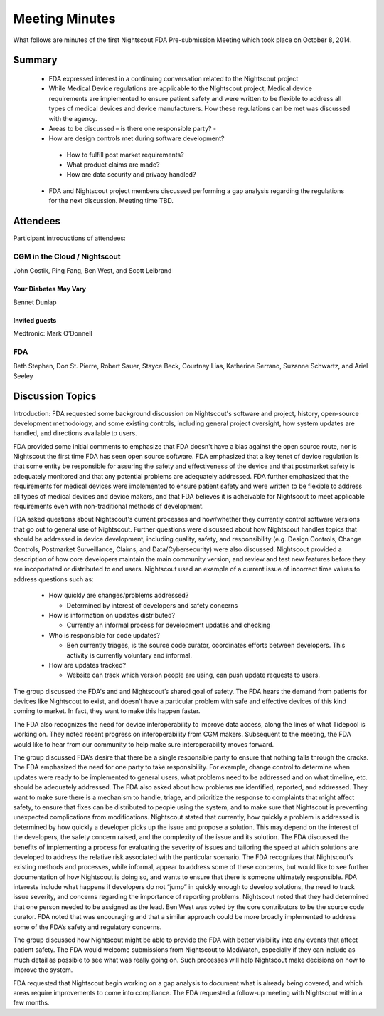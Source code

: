 
Meeting Minutes
===============
What follows are minutes of the first Nightscout FDA Pre-submission
Meeting which took place on October 8, 2014.

Summary
-------
  *  FDA expressed interest in a continuing conversation related to
     the Nightscout project

  *  While Medical Device regulations are applicable to the Nightscout
     project, Medical device requirements are implemented to ensure
     patient safety and were written to be flexible to address all
     types of medical devices and device manufacturers.
     How these regulations can be met was discussed with the agency.

  *  Areas to be discussed – is there one responsible party? -

  *  How are design controls met during software development?

    - How to fulfill post market requirements?
    - What product claims are made?
    - How are data security and privacy handled?

  *  FDA and Nightscout project members discussed performing a gap
     analysis regarding the regulations for the next discussion.
     Meeting time TBD.

Attendees
---------
Participant introductions of attendees:

CGM in the Cloud / Nightscout
_____________________________
John Costik, Ping Fang, Ben West, and Scott
Leibrand

Your Diabetes May Vary
......................
Bennet Dunlap

Invited guests
..............
Medtronic: Mark O’Donnell


FDA
___
Beth Stephen, Don St. Pierre, Robert Sauer,
Stayce Beck, Courtney Lias, Katherine Serrano,
Suzanne Schwartz, and Ariel Seeley

Discussion Topics
-----------------
Introduction: 
FDA requested some background discussion on Nightscout's software and
project, history, open-source development methodology, and some
existing controls, including general project oversight, how system
updates are handled, and directions available to users.

FDA provided some initial comments to emphasize that FDA doesn't have
a bias against the open source route, nor is Nightscout the first time
FDA has seen open source software.  FDA emphasized that a key tenet of
device regulation is that some entity be responsible for assuring the
safety and effectiveness of the device and that postmarket safety is
adequately monitored and that any potential problems are adequately
addressed.  FDA further emphasized that the requirements for medical
devices were implemented to ensure patient safety and were written to
be flexible to address all types of medical devices and device makers,
and that FDA believes it is acheivable for Nightscout to meet
applicable requirements even with non-traditional methods of
development.


FDA asked questions about Nightscout's current processes and
how/whether they currently control software versions that go out to
general use of Nightscout.  Further questions were discussed about how
Nightscout handles topics that should be addressed in device
development, including quality, safety, and responsibility (e.g.
Design Controls, Change Controls, Postmarket Surveillance, Claims, and
Data/Cybersecurity) were also discussed.  Nightscout provided a
description of how core developers maintain the main community
version, and review and test new features before they are incoportated
or distributed to end users.  Nightscout used an example of a current
issue of incorrect time values to address questions such as:

  * How quickly are changes/problems addressed?

    - Determined by interest of developers and safety concerns

  * How is information on updates distributed?

    - Currently an informal process for development updates and
      checking

  * Who is responsible for code updates?

    - Ben currently triages, is the source code curator, coordinates
      efforts between developers.  This activity is currently
      voluntary and informal.

  * How are updates tracked?

    - Website can track which version people are using, can push
      update requests to users.


The group discussed the FDA's and and Nightscout’s shared goal of safety. The
FDA hears the demand from patients for devices like Nightscout to
exist, and doesn’t have a particular problem with safe and effective
devices of this kind
coming to market.  In fact, they want to make this happen faster.

The FDA also
recognizes the need for device interoperability to improve data
access, along the lines of what Tidepool is working on.
They noted
recent progress on interoperability from CGM makers.
Subsequent to the meeting, the FDA would like to hear from our
community to help make sure interoperability moves forward.

The group discussed FDA’s desire that there be a single responsible party to
ensure that nothing falls through the cracks. The FDA emphasized the need for
one party to take responsibility. For example, change control to determine when
updates were ready to be implemented to general users, what problems need to be
addressed and on what timeline, etc. should be adequately addressed. The FDA
also asked about how problems are identified, reported, and addressed. They
want to make sure there is a mechanism to handle, triage, and prioritize the
response to complaints that might affect safety, to ensure that fixes can be
distributed to people using the system, and to make sure that Nightscout is
preventing unexpected complications from modifications.  Nightscout stated that
currently, how quickly a problem is addressed is determined by how quickly a
developer picks up the issue and propose a solution. This may depend on the
interest of the developers, the safety concern raised, and the complexity of
the issue and its solution. The FDA discussed the benefits of implementing a
process for evaluating the severity of issues and tailoring the speed at which
solutions are developed to address the relative risk associated with the
particular scenario. The FDA recognizes that Nightscout’s existing methods and
processes, while informal, appear to address some of these concerns, but would
like to see further documentation of how Nightscout is doing so, and wants to
ensure that there is someone ultimately responsible. FDA interests include what
happens if developers do not “jump” in quickly enough to develop solutions, the
need to track issue severity, and concerns regarding the importance of
reporting problems. Nightscout noted that they had determined that one person
needed to be assigned as the lead. Ben West was voted by the core contributors
to be the source code curator. FDA noted that was encouraging and that a
similar approach could be more broadly implemented to address some of the FDA’s
safety and regulatory concerns.

The group discussed how Nightscout might be able to provide the FDA with better
visibility into any events that affect patient safety. The FDA would welcome
submissions from Nightscout to MedWatch, especially if they can include as much
detail as possible to see what was really going on. Such processes will help
Nightscout make decisions on how to improve the system.

FDA requested that Nightscout begin working on a gap analysis to document what
is already being covered, and which areas require improvements to come into
compliance. The FDA requested a follow-up meeting with Nightscout within a few
months.

